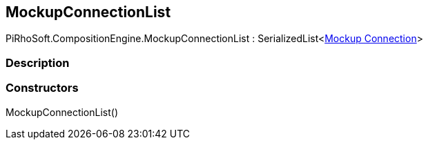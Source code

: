 [#reference/mockup-connection-list]

## MockupConnectionList

PiRhoSoft.CompositionEngine.MockupConnectionList : SerializedList<<<manual/mockup-connection,Mockup Connection>>>

### Description

### Constructors

MockupConnectionList()::